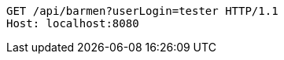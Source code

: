 [source,http,options="nowrap"]
----
GET /api/barmen?userLogin=tester HTTP/1.1
Host: localhost:8080

----